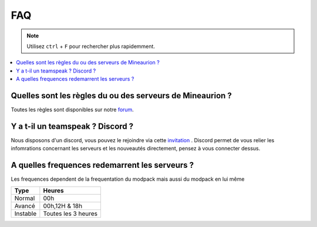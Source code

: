 FAQ
+++

.. note::
   Utilisez ``ctrl`` + ``F`` pour rechercher plus rapidemment.
   
.. contents::
   :depth: 2
   :local:
   
Quelles sont les règles du ou des serveurs de Mineaurion ?
----------------------------------------------------------

Toutes les règles sont disponibles sur notre `forum <https://forum.mineaurion.com>`_.

Y a t-il un teamspeak ? Discord ?
---------------------------------

Nous disposons d'un discord, vous pouvez le rejoindre via cette `invitation <https://mineaurion.com/discord>`_ . Discord permet de vous relier les infomrations concernant les serveurs et les nouveautés directement, pensez à vous connecter dessus.

A quelles frequences redemarrent les serveurs ?
-----------------------------------------------

Les frequences dependent de la frequentation du modpack mais aussi du modpack en lui même

=========  ==========
Type        Heures  
=========  ==========
Normal        00h
Avancé      00h,12H & 18h
Instable    Toutes les 3 heures
=========  ==========
